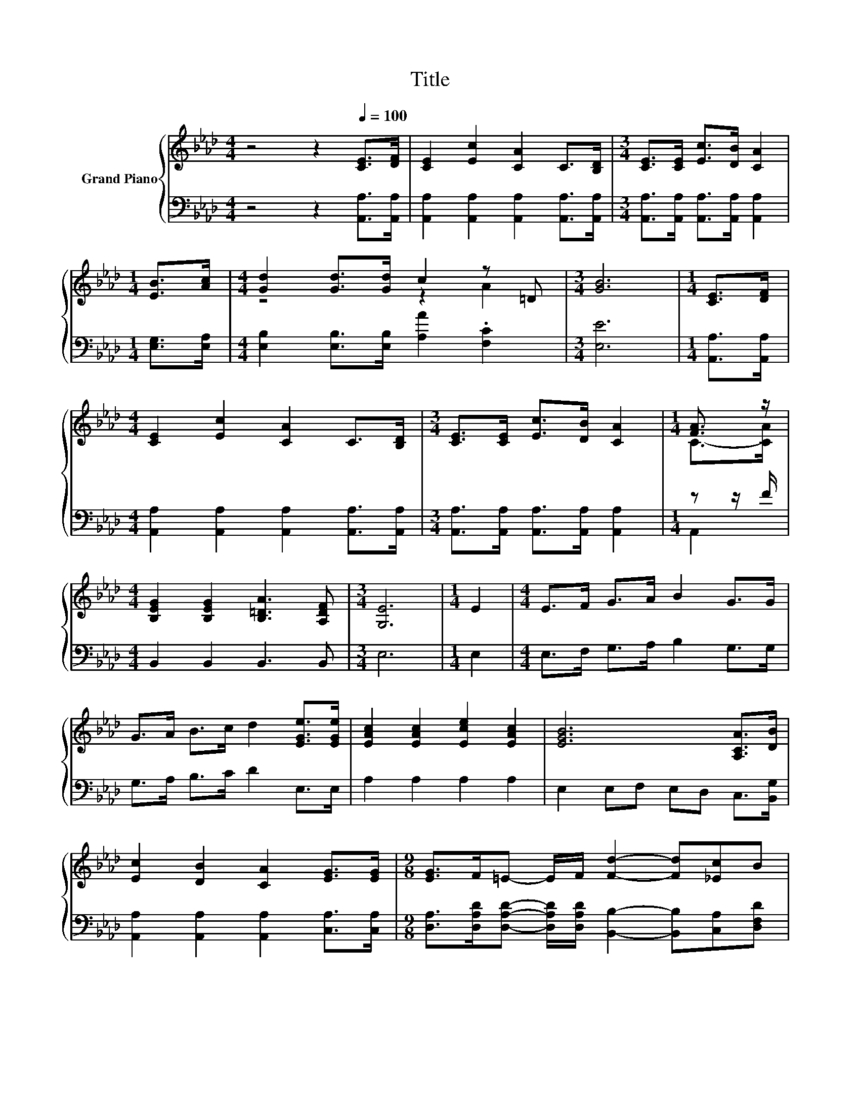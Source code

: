 X:1
T:Title
%%score { ( 1 3 ) | ( 2 4 ) }
L:1/8
M:4/4
K:Ab
V:1 treble nm="Grand Piano"
V:3 treble 
V:2 bass 
V:4 bass 
V:1
 z4 z2[Q:1/4=100] [CE]>[DF] | [CE]2 [Ec]2 [CA]2 C>[B,D] |[M:3/4] [CE]>[CE] [Ec]>[DB] [CA]2 | %3
[M:1/4] [EB]>[Ac] |[M:4/4] [Gd]2 [Gd]>[Gd] c2 z =D |[M:3/4] [GB]6 |[M:1/4] [CE]>[DF] | %7
[M:4/4] [CE]2 [Ec]2 [CA]2 C>[B,D] |[M:3/4] [CE]>[CE] [Ec]>[DB] [CA]2 |[M:1/4] [FA]3/2 z/ | %10
[M:4/4] [B,EG]2 [B,EG]2 [B,=DA]3 [A,DF] |[M:3/4] [G,E]6 |[M:1/4] E2 |[M:4/4] E>F G>A B2 G>G | %14
 G>A B>c d2 [EGe]>[EGe] | [EAc]2 [EAc]2 [Ece]2 [EAc]2 | [EGB]6 [A,CA]>[DB] | %17
 [Ec]2 [DB]2 [CA]2 [EG]>[EG] |[M:9/8] [EG]>F=E- E/F/ [Fd]2- [Fd][_Ec]B | %19
[M:19/16] A-<AE-<Ec/-c/-c/-c/-c/-c-<cB |[M:3/4] [CA]6 |] %21
V:2
 z4 z2 [A,,A,]>[A,,A,] | [A,,A,]2 [A,,A,]2 [A,,A,]2 [A,,A,]>[A,,A,] | %2
[M:3/4] [A,,A,]>[A,,A,] [A,,A,]>[A,,A,] [A,,A,]2 |[M:1/4] [E,G,]>[E,A,] | %4
[M:4/4] [E,B,]2 [E,B,]>[E,B,] [A,A]2 .[F,C]2 |[M:3/4] [E,E]6 |[M:1/4] [A,,A,]>[A,,A,] | %7
[M:4/4] [A,,A,]2 [A,,A,]2 [A,,A,]2 [A,,A,]>[A,,A,] | %8
[M:3/4] [A,,A,]>[A,,A,] [A,,A,]>[A,,A,] [A,,A,]2 |[M:1/4] z z/ F/ |[M:4/4] B,,2 B,,2 B,,3 B,, | %11
[M:3/4] E,6 |[M:1/4] E,2 |[M:4/4] E,>F, G,>A, B,2 G,>G, | G,>A, B,>C D2 E,>E, | A,2 A,2 A,2 A,2 | %16
 E,2 E,F, E,D, C,>[B,,G,] | [A,,A,]2 [A,,A,]2 [A,,A,]2 [C,A,]>[C,A,] | %18
[M:9/8] [D,A,]>[D,A,D][D,A,D]- [D,A,D]/[D,A,D]/ [B,,B,]2- [B,,B,][C,A,][D,F,D] | %19
[M:19/16] [E,C]-<[E,C][E,A,C]-<[E,A,C][E,G,E]/-[E,G,E]/-[E,G,E]/-[E,G,E]/-[E,G,E]/-[E,G,E]-<[E,G,E][E,G,D] | %20
[M:3/4] [A,,A,]6 |] %21
V:3
 x8 | x8 |[M:3/4] x6 |[M:1/4] x2 |[M:4/4] z4 z2 A2 |[M:3/4] x6 |[M:1/4] x2 |[M:4/4] x8 | %8
[M:3/4] x6 |[M:1/4] C->[CA] |[M:4/4] x8 |[M:3/4] x6 |[M:1/4] x2 |[M:4/4] x8 | x8 | x8 | x8 | x8 | %18
[M:9/8] x9 |[M:19/16] x19/2 |[M:3/4] x6 |] %21
V:4
 x8 | x8 |[M:3/4] x6 |[M:1/4] x2 |[M:4/4] x8 |[M:3/4] x6 |[M:1/4] x2 |[M:4/4] x8 |[M:3/4] x6 | %9
[M:1/4] A,,2 |[M:4/4] x8 |[M:3/4] x6 |[M:1/4] x2 |[M:4/4] x8 | x8 | x8 | x8 | x8 |[M:9/8] x9 | %19
[M:19/16] x19/2 |[M:3/4] x6 |] %21


